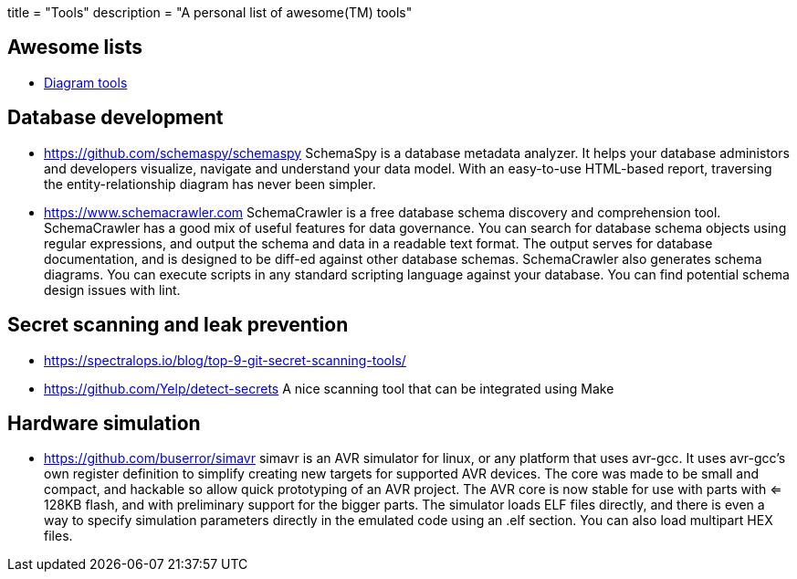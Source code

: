 +++
title = "Tools"
description = "A personal list of awesome(TM) tools"
+++

== Awesome lists

- https://www.bbkane.com/blog/diagram-tools/[Diagram tools]

== Database development

- https://github.com/schemaspy/schemaspy
  SchemaSpy is a database metadata analyzer. It helps your database administors
	and developers visualize, navigate and understand your data model.
	With an easy-to-use HTML-based report, traversing the entity-relationship
	diagram has never been simpler.

- https://www.schemacrawler.com
  SchemaCrawler is a free database schema discovery and comprehension tool.
	SchemaCrawler has a good mix of useful features for data governance. You can 
	search for database schema objects using regular expressions, and output the 
	schema and data in a readable text format. The output serves for database 
	documentation, and is designed to be diff-ed against other database schemas.
	SchemaCrawler also generates schema diagrams. You can execute scripts in any
	standard scripting language against your database. You can find potential
	schema design issues with lint.

== Secret scanning and leak prevention

- https://spectralops.io/blog/top-9-git-secret-scanning-tools/

- https://github.com/Yelp/detect-secrets
  A nice scanning tool that can be integrated using Make  

== Hardware simulation

- https://github.com/buserror/simavr
  simavr is an AVR simulator for linux, or any platform that uses avr-gcc.
  It uses avr-gcc's own register definition to simplify creating new targets for supported AVR devices. The core was made to be small and compact, and hackable so allow quick prototyping of an AVR project. The AVR core is now stable for use with parts with <= 128KB flash, and with preliminary support for the bigger parts. The simulator loads ELF files directly, and there is even a way to specify simulation parameters directly in the emulated code using an .elf section. You can also load multipart HEX files.